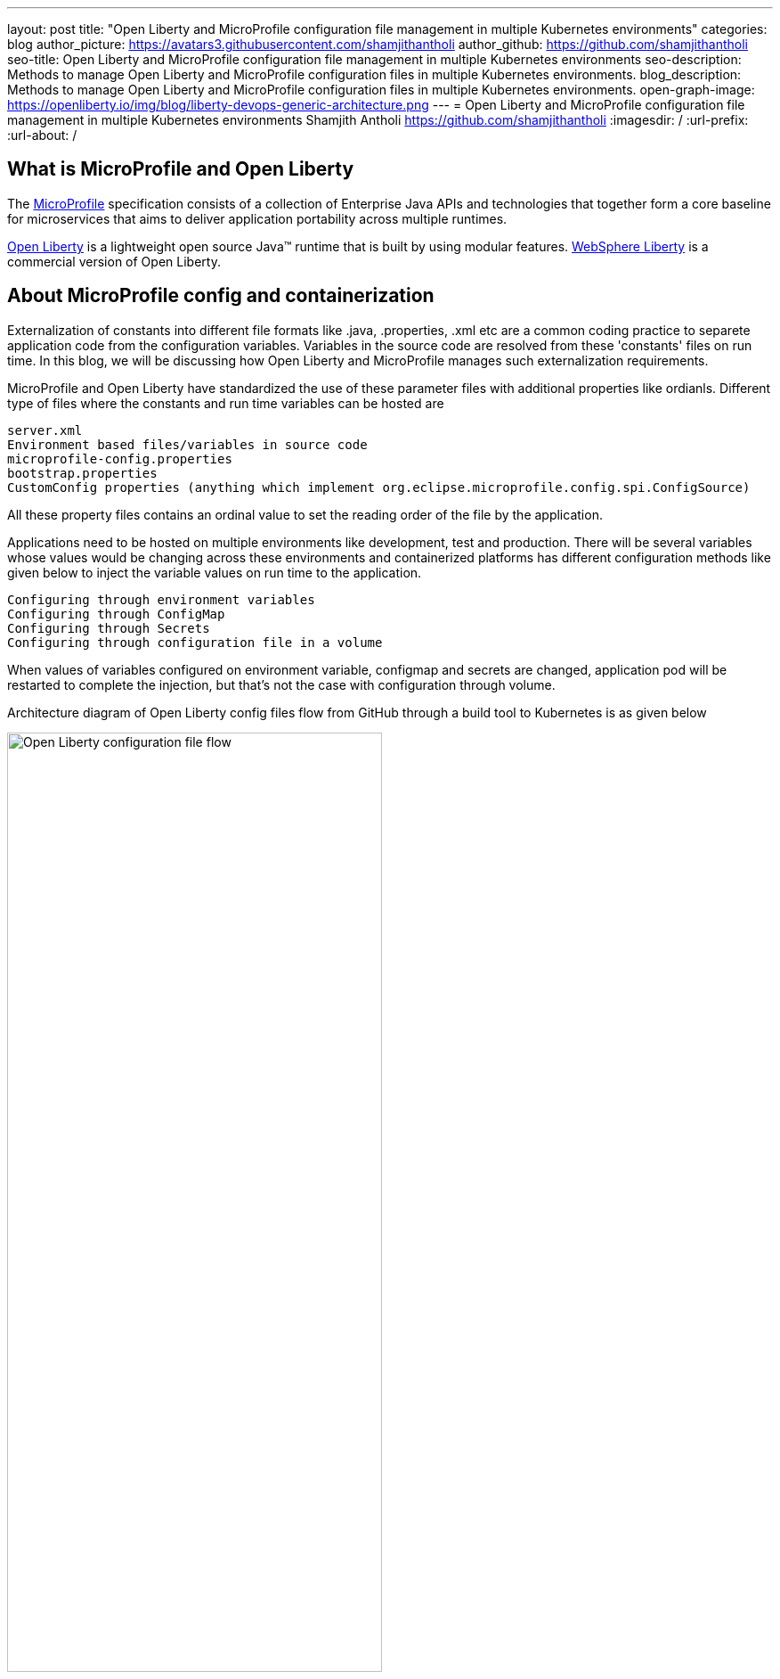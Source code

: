 ---
layout: post
title: "Open Liberty and MicroProfile configuration file management in multiple Kubernetes environments"
categories: blog
author_picture: https://avatars3.githubusercontent.com/shamjithantholi
author_github: https://github.com/shamjithantholi
seo-title: Open Liberty and MicroProfile configuration file management in multiple Kubernetes environments
seo-description: Methods to manage Open Liberty and MicroProfile configuration files in multiple Kubernetes environments.
blog_description: Methods to manage Open Liberty and MicroProfile configuration files in multiple Kubernetes environments.
open-graph-image: https://openliberty.io/img/blog/liberty-devops-generic-architecture.png
---
= Open Liberty and MicroProfile configuration file management in multiple Kubernetes environments
Shamjith Antholi <https://github.com/shamjithantholi>
:imagesdir: /
:url-prefix:
:url-about: /

[#Intro]

== What is MicroProfile and Open Liberty

The link:https://microprofile.io[MicroProfile] specification consists of a collection of Enterprise Java APIs and technologies that together form a core baseline for microservices that aims to deliver application portability across multiple runtimes.

link:https://openliberty.io/?_ga=2.75178834.1545551050.1658778682-1210051418.1658778682[Open Liberty] is a lightweight open source Java™ runtime that is built by using modular features. link:https://www.ibm.com/cloud/websphere-liberty[WebSphere Liberty] is a commercial version of Open Liberty.

== About MicroProfile config and containerization

Externalization of constants into different file formats like .java, .properties, .xml etc are a common coding practice to separete application code from the configuration variables. Variables in the source code are resolved from these 'constants' files on run time. In this blog, we will be discussing how Open Liberty and MicroProfile manages such externalization requirements.  

MicroProfile and Open Liberty have standardized the use of these parameter files with additional properties like ordianls. Different type of files where the constants and run time variables can be hosted are 

             server.xml
             Environment based files/variables in source code
             microprofile-config.properties
             bootstrap.properties
             CustomConfig properties (anything which implement org.eclipse.microprofile.config.spi.ConfigSource)

All these property files contains an ordinal value to set the reading order of the file by the application. 

Applications need to be hosted on multiple environments like development, test and production. There will be several variables whose values would be changing across these environments and containerized platforms has different configuration methods like given below to inject the variable values on run time to the application.

            Configuring through environment variables
            Configuring through ConfigMap
            Configuring through Secrets
            Configuring through configuration file in a volume

When values of variables configured on environment variable, configmap and secrets are changed, application pod will be restarted to complete the injection, but that's not the case with configuration through volume. 

Architecture diagram of Open Liberty config files flow from GitHub through a build tool to Kubernetes is as given below

image::/img/blog/ol-configuration.png[Open Liberty configuration file flow,width=70%,align="left"]

== Different data injection methods in Kubernetes/OpenShift

There are multiple ways to inject data into application containers. This blog will discuss those methods one by one. The commands given in this blogs are OpenShift commands, but you can run the same on Kubernetes by replacing 'oc' by 'kubeclt'

For the purpose of demonstration, i have defined variables in below given files and the values for the same is injected from different container data sources.

server.xml&nbsp;&nbsp;&nbsp;&nbsp;&nbsp;&nbsp;&nbsp;&nbsp;&nbsp;&nbsp;&nbsp;&nbsp;&nbsp;&nbsp;&nbsp;&nbsp;&nbsp;&nbsp;&nbsp;&nbsp;
&nbsp;&nbsp;&nbsp;&nbsp;&nbsp;&nbsp;&nbsp;&nbsp;&nbsp;&nbsp;&nbsp;&nbsp;&nbsp;&nbsp;&nbsp;&nbsp;&nbsp;&nbsp;&nbsp;&nbsp;&nbsp;&nbsp;&nbsp;&nbsp;&nbsp;&nbsp;&nbsp;&nbsp;&nbsp;&nbsp;&nbsp;&nbsp;&nbsp;&nbsp;&nbsp;&nbsp;&nbsp;&nbsp;&nbsp;&nbsp;
&nbsp;&nbsp;&nbsp;&nbsp;&nbsp;&nbsp;&nbsp;&nbsp;&nbsp;&nbsp;&nbsp;&nbsp;&nbsp;&nbsp;&nbsp;&nbsp;&nbsp;&nbsp;&nbsp;&nbsp;&nbsp;&nbsp;&nbsp;&nbsp;&nbsp;&nbsp;&nbsp;&nbsp;&nbsp;&nbsp;&nbsp;&nbsp;&nbsp;&nbsp;&nbsp;&nbsp;&nbsp;&nbsp;&nbsp;&nbsp;&nbsp;&nbsp;&nbsp;&nbsp;&nbsp;&nbsp;&nbsp;&nbsp;&nbsp;&nbsp;&nbsp;&nbsp;&nbsp;&nbsp;&nbsp;&nbsp;&nbsp;&nbsp;&nbsp;&nbsp;&nbsp;&nbsp;&nbsp;&nbsp;&nbsp;&nbsp;&nbsp;&nbsp;&nbsp;&nbsp;&nbsp;&nbsp;&nbsp;&nbsp;&nbsp;&nbsp;&nbsp;&nbsp;&nbsp;&nbsp;microprofile-config.properties

[cols=">a,<a", frame=none, grid=none]
|===
| image::/img/blog/server-xml.png[server.xml file variable view,width=70%,align="left"]
| image::/img/blog/microprofile.png[MicroProfile config file variable view,width=70%,align="right"]
|===

botstrap.properties&nbsp;&nbsp;&nbsp;&nbsp;&nbsp;&nbsp;&nbsp;&nbsp;&nbsp;&nbsp;&nbsp;&nbsp;&nbsp;&nbsp;&nbsp;&nbsp;&nbsp;&nbsp;&nbsp;&nbsp;
&nbsp;&nbsp;&nbsp;&nbsp;&nbsp;&nbsp;&nbsp;&nbsp;&nbsp;&nbsp;&nbsp;&nbsp;&nbsp;&nbsp;&nbsp;&nbsp;&nbsp;&nbsp;&nbsp;&nbsp;&nbsp;&nbsp;&nbsp;&nbsp;&nbsp;&nbsp;&nbsp;&nbsp;&nbsp;&nbsp;&nbsp;&nbsp;&nbsp;&nbsp;&nbsp;&nbsp;&nbsp;&nbsp;&nbsp;&nbsp;
&nbsp;&nbsp;&nbsp;&nbsp;&nbsp;&nbsp;&nbsp;&nbsp;&nbsp;&nbsp;&nbsp;&nbsp;&nbsp;&nbsp;&nbsp;&nbsp;&nbsp;&nbsp;&nbsp;&nbsp;&nbsp;&nbsp;&nbsp;&nbsp;&nbsp;&nbsp;&nbsp;&nbsp;&nbsp;&nbsp;&nbsp;&nbsp;&nbsp;&nbsp;&nbsp;&nbsp;&nbsp;&nbsp;&nbsp;&nbsp;&nbsp;&nbsp;&nbsp;&nbsp;&nbsp;&nbsp;&nbsp;&nbsp;&nbsp;&nbsp;&nbsp;&nbsp;&nbsp;&nbsp;&nbsp;&nbsp;&nbsp;&nbsp;&nbsp;&nbsp;&nbsp;&nbsp;&nbsp;&nbsp;&nbsp;&nbsp;&nbsp;&nbsp;&nbsp;&nbsp;&nbsp;&nbsp;&nbsp;&nbsp;&nbsp;&nbsp;&nbsp;&nbsp;&nbsp;&nbsp;server.env

[cols=">a,<a", frame=none, grid=none]
|===
| image::/img/blog/bootstrap.png[bootstrap.properties file variable view,width=70%,align="left"]
| image::/img/blog/server-env.png[server.env file variable view,width=70%,align="right"]
|===

CustomConfigSource.json

[cols=">a,<a", frame=none, grid=none]
|===
| image::/img/blog/customconfigsource.png[Custom config source file variable view,width=70%,align="left"]
| 
|===



=== Configuring through environment variables

Container pods can define environment variables in deployment configuration. Users can configure these environment variables to use it in the application on run time. 

In this section, i will demonstrate how to configure the environment variables in container environment, from UI as well as from deployment configuration yaml code. Users can change these environment variables either manually or automated to feed the new variable values into the container (when environment variable is changed, associated pod will be restarted).

image::/img/blog/OpenShift-deployment.png[OpenShift environment variable view,width=70%,align="center"]

        containers:
          - resources: {}
            terminationMessagePath: /dev/termination-log
            name: libertyapp
            env:
              - name: MPConfig
                value: micro profile  test config
              - name: SerEnv
                value: server env test config
              - name: Custom-Config
                value: Custom config param
              - name: Server-Config
                value: server config
              - name: Boot-config
                value: boot config
            ports:
              - containerPort: 9080

When the container is restarted, the values from this environment variables are injected into application in the container, a sample result is show below

image::/img/blog/env-variable-results.png[Environment variable result view,width=100%,align="center"]

=== Config Map

A ConfigMap is a configuration store in containerization platform. It store configurations in key-value format. These configmap's can be injected into container pods which will be used by the hosted application on run time. 

In this section i will explain the steps to create configmap and configure the same on container to inject the values into the hosted application.

Create a configmap in Kubernetes/OpenShift

            apiVersion: v1
            kind: ConfigMap
            metadata:
              name: config-env-file
            data:
              MPConfig: "micro profile  test config"
              SerEnv: "server env test config"
              Custom-Config: "Custom config param"
              Server-Config: "server config"
              Boot-config: "boot config"

            oc create -f configmap.yaml 

ConfigMap is created in Kubernetes/OpenShift

[cols=">a,<a", frame=none, grid=none]
|===
| image::/img/blog/configmap-in-oc1.png[ConfigMap openshift view1,width=70%,align="center"]
| image::/img/blog/configmap-in-oc2.png[ConfigMap openshift view2,width=70%,align="center"]
|===

Now map the configmap to the container pod for injecting into the associated application 

From UI:

image::/img/blog/configmap-env-mapping.png[ConfigMap - environment variable mapping view,width=50%,align="center"]



YAML defenition

          containers:
            - resources: {}
              terminationMessagePath: /dev/termination-log
              name: libertyapp
              env:
                - name: MPConfig
                  valueFrom:
                    configMapKeyRef:
                      name: config-env-file
                      key: MPConfig
                - name: SerEnv
                  valueFrom:
                    configMapKeyRef:
                      name: config-env-file
                      key: SerEnv
                .
                .
                .      
              ports:
                - containerPort: 9080
                  protocol: TCP

Successful configuration injection would give results like given below

image::/img/blog/env-variable-results.png[Environment variable result view,width=100%,align="center"]


=== Config as Secrets

OpenShift/Kubernetes secrets can be used to inject dynamic values into hosted applications. +

Create an OpenShift/Kubernetes secret following the steps in link:https://docs.openshift.com/container-platform/3.11/dev_guide/secrets.html[create secret]

image::/img/blog/oc-config.png[OpenShift secret view,width=40%,align="center"]

Map the secret to environment variable as the data source and access the variable from the application.

[cols=">a,<a", frame=none, grid=none]
|===
| image::/img/blog/secrets-as-config.png[OpenShift secret as config view,width=100%,align="left"]
| image::/img/blog/oc-secret-config-result.png[ConfigMap as secret result view,width=100%,align="right"]
|===

=== Config file in Volumes - Avoiding application restart

Another common configuration management process in containerized infrastructure are maintaining the config file on a mapped volume and processing it whenever required to extract the required parameter values. These files can be replaced manually or automated for injecting a new set of data into container. Files copied onto volume can be processed on demand or application can implement a timer task to process it on a fixed interval.

image::/img/blog/config-in-volume-mount.png[ConfigMap in volume - yaml view ,width=70%,align="center"]

== Managing configurations files through different Kubernetes environments

#Github branches

#pull requests

== Conclusion


